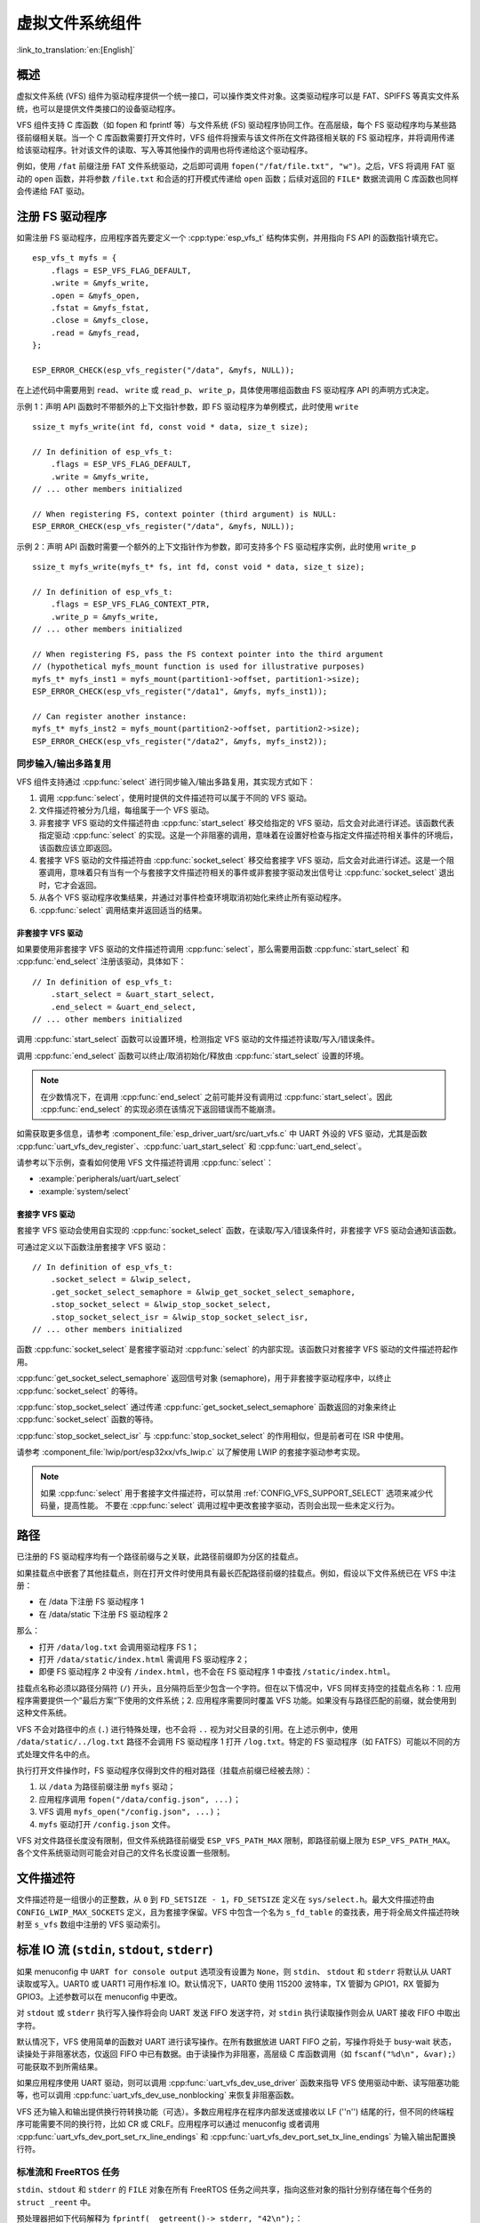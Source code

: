 虚拟文件系统组件
============================

:link_to_translation:`en:[English]`

概述
--------

虚拟文件系统 (VFS) 组件为驱动程序提供一个统一接口，可以操作类文件对象。这类驱动程序可以是 FAT、SPIFFS 等真实文件系统，也可以是提供文件类接口的设备驱动程序。

VFS 组件支持 C 库函数（如 fopen 和 fprintf 等）与文件系统 (FS) 驱动程序协同工作。在高层级，每个 FS 驱动程序均与某些路径前缀相关联。当一个 C 库函数需要打开文件时，VFS 组件将搜索与该文件所在文件路径相关联的 FS 驱动程序，并将调用传递给该驱动程序。针对该文件的读取、写入等其他操作的调用也将传递给这个驱动程序。

例如，使用 ``/fat`` 前缀注册 FAT 文件系统驱动，之后即可调用 ``fopen("/fat/file.txt", "w")``。之后，VFS 将调用 FAT 驱动的 ``open`` 函数，并将参数 ``/file.txt`` 和合适的打开模式传递给 ``open`` 函数；后续对返回的 ``FILE*`` 数据流调用 C 库函数也同样会传递给 FAT 驱动。


注册 FS 驱动程序
---------------------

如需注册 FS 驱动程序，应用程序首先要定义一个 :cpp:type:`esp_vfs_t` 结构体实例，并用指向 FS API 的函数指针填充它。

.. highlight:: c

::

    esp_vfs_t myfs = {
        .flags = ESP_VFS_FLAG_DEFAULT,
        .write = &myfs_write,
        .open = &myfs_open,
        .fstat = &myfs_fstat,
        .close = &myfs_close,
        .read = &myfs_read,
    };

    ESP_ERROR_CHECK(esp_vfs_register("/data", &myfs, NULL));

在上述代码中需要用到 ``read``、 ``write`` 或 ``read_p``、 ``write_p``，具体使用哪组函数由 FS 驱动程序 API 的声明方式决定。

示例 1：声明 API 函数时不带额外的上下文指针参数，即 FS 驱动程序为单例模式，此时使用 ``write`` ::

    ssize_t myfs_write(int fd, const void * data, size_t size);

    // In definition of esp_vfs_t:
        .flags = ESP_VFS_FLAG_DEFAULT,
        .write = &myfs_write,
    // ... other members initialized

    // When registering FS, context pointer (third argument) is NULL:
    ESP_ERROR_CHECK(esp_vfs_register("/data", &myfs, NULL));

示例 2：声明 API 函数时需要一个额外的上下文指针作为参数，即可支持多个 FS 驱动程序实例，此时使用 ``write_p`` ::

    ssize_t myfs_write(myfs_t* fs, int fd, const void * data, size_t size);

    // In definition of esp_vfs_t:
        .flags = ESP_VFS_FLAG_CONTEXT_PTR,
        .write_p = &myfs_write,
    // ... other members initialized

    // When registering FS, pass the FS context pointer into the third argument
    // (hypothetical myfs_mount function is used for illustrative purposes)
    myfs_t* myfs_inst1 = myfs_mount(partition1->offset, partition1->size);
    ESP_ERROR_CHECK(esp_vfs_register("/data1", &myfs, myfs_inst1));

    // Can register another instance:
    myfs_t* myfs_inst2 = myfs_mount(partition2->offset, partition2->size);
    ESP_ERROR_CHECK(esp_vfs_register("/data2", &myfs, myfs_inst2));

同步输入/输出多路复用
^^^^^^^^^^^^^^^^^^^^^^^^^^^^^^^^^^^^^

VFS 组件支持通过 :cpp:func:`select` 进行同步输入/输出多路复用，其实现方式如下：

1. 调用 :cpp:func:`select`，使用时提供的文件描述符可以属于不同的 VFS 驱动。

2. 文件描述符被分为几组，每组属于一个 VFS 驱动。

3. 非套接字 VFS 驱动的文件描述符由 :cpp:func:`start_select` 移交给指定的 VFS 驱动，后文会对此进行详述。该函数代表指定驱动 :cpp:func:`select` 的实现。这是一个非阻塞的调用，意味着在设置好检查与指定文件描述符相关事件的环境后，该函数应该立即返回。

4. 套接字 VFS 驱动的文件描述符由 :cpp:func:`socket_select` 移交给套接字 VFS 驱动，后文会对此进行详述。这是一个阻塞调用，意味着只有当有一个与套接字文件描述符相关的事件或非套接字驱动发出信号让 :cpp:func:`socket_select` 退出时，它才会返回。

5. 从各个 VFS 驱动程序收集结果，并通过对事件检查环境取消初始化来终止所有驱动程序。

6. :cpp:func:`select` 调用结束并返回适当的结果。

非套接字 VFS 驱动
""""""""""""""""""""""

如果要使用非套接字 VFS 驱动的文件描述符调用 :cpp:func:`select`，那么需要用函数 :cpp:func:`start_select` 和 :cpp:func:`end_select` 注册该驱动，具体如下：

.. highlight:: c

::

    // In definition of esp_vfs_t:
        .start_select = &uart_start_select,
        .end_select = &uart_end_select,
    // ... other members initialized

调用 :cpp:func:`start_select` 函数可以设置环境，检测指定 VFS 驱动的文件描述符读取/写入/错误条件。

调用 :cpp:func:`end_select` 函数可以终止/取消初始化/释放由 :cpp:func:`start_select` 设置的环境。

.. note::
    在少数情况下，在调用 :cpp:func:`end_select` 之前可能并没有调用过 :cpp:func:`start_select`。因此 :cpp:func:`end_select` 的实现必须在该情况下返回错误而不能崩溃。

如需获取更多信息，请参考 :component_file:`esp_driver_uart/src/uart_vfs.c` 中 UART 外设的 VFS 驱动，尤其是函数 :cpp:func:`uart_vfs_dev_register`、:cpp:func:`uart_start_select` 和 :cpp:func:`uart_end_select`。

请参考以下示例，查看如何使用 VFS 文件描述符调用 :cpp:func:`select`：

- :example:`peripherals/uart/uart_select`
- :example:`system/select`


套接字 VFS 驱动
""""""""""""""""""""""

套接字 VFS 驱动会使用自实现的 :cpp:func:`socket_select` 函数，在读取/写入/错误条件时，非套接字 VFS 驱动会通知该函数。

可通过定义以下函数注册套接字 VFS 驱动：

.. highlight:: c

::

    // In definition of esp_vfs_t:
        .socket_select = &lwip_select,
        .get_socket_select_semaphore = &lwip_get_socket_select_semaphore,
        .stop_socket_select = &lwip_stop_socket_select,
        .stop_socket_select_isr = &lwip_stop_socket_select_isr,
    // ... other members initialized

函数 :cpp:func:`socket_select` 是套接字驱动对 :cpp:func:`select` 的内部实现。该函数只对套接字 VFS 驱动的文件描述符起作用。

:cpp:func:`get_socket_select_semaphore` 返回信号对象 (semaphore)，用于非套接字驱动程序中，以终止 :cpp:func:`socket_select` 的等待。

:cpp:func:`stop_socket_select` 通过传递 :cpp:func:`get_socket_select_semaphore` 函数返回的对象来终止 :cpp:func:`socket_select` 函数的等待。

:cpp:func:`stop_socket_select_isr` 与 :cpp:func:`stop_socket_select` 的作用相似，但是前者可在 ISR 中使用。

请参考 :component_file:`lwip/port/esp32xx/vfs_lwip.c` 以了解使用 LWIP 的套接字驱动参考实现。

.. note::

    如果 :cpp:func:`select` 用于套接字文件描述符，可以禁用 :ref:`CONFIG_VFS_SUPPORT_SELECT` 选项来减少代码量，提高性能。
    不要在 :cpp:func:`select` 调用过程中更改套接字驱动，否则会出现一些未定义行为。

路径
-----

已注册的 FS 驱动程序均有一个路径前缀与之关联，此路径前缀即为分区的挂载点。

如果挂载点中嵌套了其他挂载点，则在打开文件时使用具有最长匹配路径前缀的挂载点。例如，假设以下文件系统已在 VFS 中注册：

- 在 /data 下注册 FS 驱动程序 1
- 在 /data/static 下注册 FS 驱动程序 2

那么：

- 打开 ``/data/log.txt`` 会调用驱动程序 FS 1；
- 打开 ``/data/static/index.html`` 需调用 FS 驱动程序 2；
- 即便 FS 驱动程序 2 中没有 ``/index.html``，也不会在 FS 驱动程序 1 中查找 ``/static/index.html``。

挂载点名称必须以路径分隔符 (``/``) 开头，且分隔符后至少包含一个字符。但在以下情况中，VFS 同样支持空的挂载点名称：1. 应用程序需要提供一个”最后方案“下使用的文件系统；2. 应用程序需要同时覆盖 VFS 功能。如果没有与路径匹配的前缀，就会使用到这种文件系统。

VFS 不会对路径中的点 (``.``) 进行特殊处理，也不会将 ``..`` 视为对父目录的引用。在上述示例中，使用 ``/data/static/../log.txt`` 路径不会调用 FS 驱动程序 1 打开 ``/log.txt``。特定的 FS 驱动程序（如 FATFS）可能以不同的方式处理文件名中的点。

执行打开文件操作时，FS 驱动程序仅得到文件的相对路径（挂载点前缀已经被去除）：

1. 以 ``/data`` 为路径前缀注册 ``myfs`` 驱动；
2. 应用程序调用 ``fopen("/data/config.json", ...)``；
3. VFS 调用 ``myfs_open("/config.json", ...)``；
4. ``myfs`` 驱动打开 ``/config.json`` 文件。

VFS 对文件路径长度没有限制，但文件系统路径前缀受 ``ESP_VFS_PATH_MAX`` 限制，即路径前缀上限为 ``ESP_VFS_PATH_MAX``。各个文件系统驱动则可能会对自己的文件名长度设置一些限制。


文件描述符
----------------

文件描述符是一组很小的正整数，从 ``0`` 到 ``FD_SETSIZE - 1``，``FD_SETSIZE`` 定义在 ``sys/select.h``。最大文件描述符由 ``CONFIG_LWIP_MAX_SOCKETS`` 定义，且为套接字保留。VFS 中包含一个名为 ``s_fd_table`` 的查找表，用于将全局文件描述符映射至 ``s_vfs`` 数组中注册的 VFS 驱动索引。


标准 IO 流 (``stdin``, ``stdout``, ``stderr``)
----------------------------------------------------

如果 menuconfig 中 ``UART for console output`` 选项没有设置为 ``None``，则 ``stdin``、 ``stdout`` 和 ``stderr`` 将默认从 UART 读取或写入。UART0 或 UART1 可用作标准 IO。默认情况下，UART0 使用 115200 波特率，TX 管脚为 GPIO1，RX 管脚为 GPIO3。上述参数可以在 menuconfig 中更改。

对 ``stdout`` 或 ``stderr`` 执行写入操作将会向 UART 发送 FIFO 发送字符，对 ``stdin`` 执行读取操作则会从 UART 接收 FIFO 中取出字符。

默认情况下，VFS 使用简单的函数对 UART 进行读写操作。在所有数据放进 UART FIFO 之前，写操作将处于 busy-wait 状态，读操处于非阻塞状态，仅返回 FIFO 中已有数据。由于读操作为非阻塞，高层级 C 库函数调用（如 ``fscanf("%d\n", &var);``）可能获取不到所需结果。

如果应用程序使用 UART 驱动，则可以调用 :cpp:func:`uart_vfs_dev_use_driver` 函数来指导 VFS 使用驱动中断、读写阻塞功能等，也可以调用 :cpp:func:`uart_vfs_dev_use_nonblocking` 来恢复非阻塞函数。

VFS 还为输入和输出提供换行符转换功能（可选）。多数应用程序在程序内部发送或接收以 LF (''\n'') 结尾的行，但不同的终端程序可能需要不同的换行符，比如 CR 或 CRLF。应用程序可以通过 menuconfig 或者调用 :cpp:func:`uart_vfs_dev_port_set_rx_line_endings` 和 :cpp:func:`uart_vfs_dev_port_set_tx_line_endings` 为输入输出配置换行符。


标准流和 FreeRTOS 任务
^^^^^^^^^^^^^^^^^^^^^^^^^^^^^^^^^^^

``stdin``、``stdout`` 和 ``stderr`` 的 ``FILE`` 对象在所有 FreeRTOS 任务之间共享，指向这些对象的指针分别存储在每个任务的 ``struct _reent`` 中。

预处理器把如下代码解释为 ``fprintf(__getreent()->_stderr, "42\n");``：

.. highlight:: c

::

    fprintf(stderr, "42\n");


其中 ``__getreent()`` 函数将为每个任务返回一个指向 newlib libc 中 ``struct _reent`` 的指针。每个任务的 TCB 均拥有一个 ``struct _reent`` 结构体，任务初始化后，``struct _reent`` 结构体中的 ``_stdin``、``_stdout`` 和 ``_stderr`` 将会被赋予 ``_GLOBAL_REENT`` 中 ``_stdin``、 ``_stdout`` 和 ``_stderr`` 的值，``_GLOBAL_REENT`` 即为 FreeRTOS 启动之前所用结构体。

这样设计带来的结果是：

- 允许设置给定任务的 ``stdin``、 ``stdout`` 和 ``stderr``，而不影响其他任务，例如通过 ``stdin = fopen("/dev/uart/1", "r")``；
- 但使用 ``fclose`` 关闭默认 ``stdin``、 ``stdout`` 或 ``stderr`` 将同时关闭相应的 ``FILE`` 流对象，因此会影响其他任务；
- 如需更改新任务的默认 ``stdin``、 ``stdout`` 和 ``stderr`` 流，请在创建新任务之前修改 ``_GLOBAL_REENT->_stdin`` (``_stdout``、``_stderr``)。

``eventfd()``
-------------

``eventfd()`` 是一个很强大的工具，可以循环通知基于 ``select()`` 的自定义事件。在 ESP-IDF 中， ``eventfd()`` 的实现大体上与 `man(2) eventfd <https://man7.org/linux/man-pages/man2/eventfd.2.html>`_ 中的描述相同，主要区别如下：

- 在调用 ``eventfd()`` 之前必须先调用 ``esp_vfs_eventfd_register()``；
- 标志中没有 ``EFD_CLOEXEC``、``EFD_NONBLOCK`` 和 ``EFD_SEMAPHORE`` 选项；
- ``EFD_SUPPORT_ISR`` 选项已经被添加到标志中。在中断处理程序中读取和写入 eventfd 需要这个标志。

注意，用 ``EFD_SUPPORT_ISR`` 创建 eventfd 将导致在读取、写入文件时，以及在设置这个文件的 ``select()`` 开始和结束时，暂时禁用中断。


API 参考
-------------

.. include-build-file:: inc/esp_vfs.inc

.. include-build-file:: inc/esp_vfs_dev.inc

.. include-build-file:: inc/uart_vfs.inc

.. include-build-file:: inc/esp_vfs_eventfd.inc

.. include-build-file:: inc/esp_vfs_null.inc
